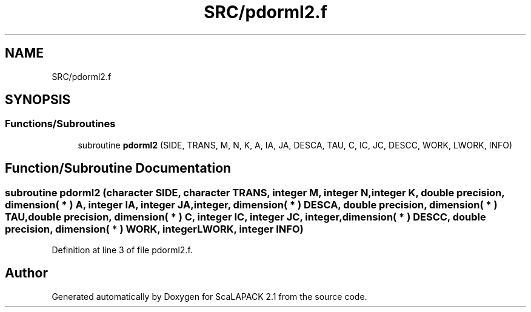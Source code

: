 .TH "SRC/pdorml2.f" 3 "Sat Nov 16 2019" "Version 2.1" "ScaLAPACK 2.1" \" -*- nroff -*-
.ad l
.nh
.SH NAME
SRC/pdorml2.f
.SH SYNOPSIS
.br
.PP
.SS "Functions/Subroutines"

.in +1c
.ti -1c
.RI "subroutine \fBpdorml2\fP (SIDE, TRANS, M, N, K, A, IA, JA, DESCA, TAU, C, IC, JC, DESCC, WORK, LWORK, INFO)"
.br
.in -1c
.SH "Function/Subroutine Documentation"
.PP 
.SS "subroutine pdorml2 (character SIDE, character TRANS, integer M, integer N, integer K, double precision, dimension( * ) A, integer IA, integer JA, integer, dimension( * ) DESCA, double precision, dimension( * ) TAU, double precision, dimension( * ) C, integer IC, integer JC, integer, dimension( * ) DESCC, double precision, dimension( * ) WORK, integer LWORK, integer INFO)"

.PP
Definition at line 3 of file pdorml2\&.f\&.
.SH "Author"
.PP 
Generated automatically by Doxygen for ScaLAPACK 2\&.1 from the source code\&.
